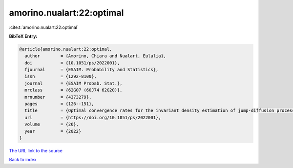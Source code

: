 amorino.nualart:22:optimal
==========================

:cite:t:`amorino.nualart:22:optimal`

**BibTeX Entry:**

.. code-block:: bibtex

   @article{amorino.nualart:22:optimal,
     author        = {Amorino, Chiara and Nualart, Eulalia},
     doi           = {10.1051/ps/2022001},
     fjournal      = {ESAIM. Probability and Statistics},
     issn          = {1292-8100},
     journal       = {ESAIM Probab. Stat.},
     mrclass       = {62G07 (60J74 62G20)},
     mrnumber      = {4373279},
     pages         = {126--151},
     title         = {Optimal convergence rates for the invariant density estimation of jump-diffusion processes},
     url           = {https://doi.org/10.1051/ps/2022001},
     volume        = {26},
     year          = {2022}
   }
`The URL link to the source <https://doi.org/10.1051/ps/2022001>`_


`Back to index <../By-Cite-Keys.html>`_
